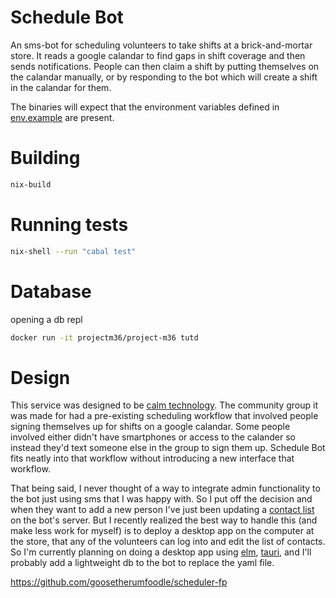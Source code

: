 * Schedule Bot

An sms-bot for scheduling volunteers to take shifts at a brick-and-mortar store. It
reads a google calandar to find gaps in shift coverage and then sends
notifications. People can then claim a shift by putting themselves on
the calandar manually, or by responding to the bot which will create a
shift in the calandar for them.

The binaries will expect that the environment variables defined in
[[file:.env.example][env.example]] are present.

* Building
#+BEGIN_SRC bash
nix-build
#+END_SRC

* Running tests
#+BEGIN_SRC bash
nix-shell --run "cabal test"
#+END_SRC

* Database
  opening a db repl
#+BEGIN_SRC bash
  docker run -it projectm36/project-m36 tutd
#+END_SRC

* Design

This service was designed to be [[https://calmtech.com/][calm technology]]. The community group
it was made for had a pre-existing scheduling workflow that involved
people signing themselves up for shifts on a google calandar. Some
people involved either didn't have smartphones or access to the
calander so instead they'd text someone else in the group to sign them
up. Schedule Bot fits neatly into that workflow without introducing a new interface
that workflow.

That being said, I never thought of a way to integrate admin
functionality to the bot just using sms that I was happy with. So I
put off the decision and when they want to add a new person I've just
been updating a [[file:config/contacts.yml][contact list]] on the bot's server. But I recently
realized the best way to handle this (and make less work for myself)
is to deploy a desktop app on the computer at the store, that any of
the volunteers can log into and edit the list of contacts. So I'm
currently planning on doing a desktop app using [[https://elm-lang.org/][elm]], [[https://tauri.app/][tauri]], and
I'll probably add a lightweight db to the bot to replace the yaml file.

https://github.com/goosetherumfoodle/scheduler-fp
